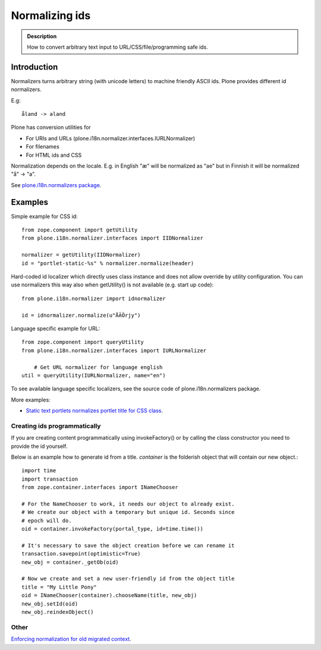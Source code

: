 ===============
Normalizing ids
===============

.. admonition:: Description

	How to convert arbitrary text input to URL/CSS/file/programming safe ids.


Introduction
============

Normalizers turns arbitrary string (with unicode letters) to machine friendly ASCII ids.
Plone provides different id normalizers.

E.g::

    åland -> aland

Plone has conversion utilities for

* For URIs and URLs (plone.i18n.normalizer.interfaces.IURLNormalizer)

* For filenames

* For HTML ids and CSS

Normalization depends on the locale. E.g. in English "æ" will be normalized as "ae" but in Finnish it will
be normalized "å" -> "a".

See `plone.i18n.normalizers package <https://github.com/plone/plone.i18n/blob/master/plone/i18n/normalizer/__init__.py>`_.

Examples
========

Simple example for CSS id::

    from zope.component import getUtility
    from plone.i18n.normalizer.interfaces import IIDNormalizer

    normalizer = getUtility(IIDNormalizer)
    id = "portlet-static-%s" % normalizer.normalize(header)

Hard-coded id localizer which directly uses class instance and does not allow override by utility configuration.
You can use normalizers this way also when getUtility() is not available (e.g. start up code)::

    from plone.i18n.normalizer import idnormalizer

    id = idnormalizer.normalize(u"ÅÄÖrjy")

Language specific example for URL::

    from zope.component import queryUtility
    from plone.i18n.normalizer.interfaces import IURLNormalizer

	# Get URL normalizer for language english
    util = queryUtility(IURLNormalizer, name="en")

To see available language specific localizers, see the source code of plone.i18n.normalizers package.

More examples:

* `Static text portlets normalizes portlet title for CSS class <https://github.com/plone/plone.portlet.static/blob/master/plone/portlet/static/static.py>`_.

Creating ids programmatically
-----------------------------

If you are creating content programmatically using invokeFactory() or by
calling the class constructor you need to provide the id yourself.

Below is an example how to generate id from a title. *container* is the
folderish object that will contain our new object.::

    import time
    import transaction
    from zope.container.interfaces import INameChooser

    # For the NameChooser to work, it needs our object to already exist.
    # We create our object with a temporary but unique id. Seconds since
    # epoch will do.
    oid = container.invokeFactory(portal_type, id=time.time())

    # It's necessary to save the object creation before we can rename it
    transaction.savepoint(optimistic=True)
    new_obj = container._getOb(oid)

    # Now we create and set a new user-friendly id from the object title
    title = "My Little Pony"
    oid = INameChooser(container).chooseName(title, new_obj)
    new_obj.setId(oid)
    new_obj.reindexObject()

Other
-----

`Enforcing normalization for old migrated context <https://plone.org/documentation/how-to/how-to-force-all-your-old-content-into-the-new-normalized-id-format>`_.

